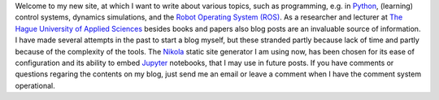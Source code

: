 .. title: Welcome to my new site
.. slug: welcome-to-my-new-site
.. date: 2020-12-19 21:03:39 UTC+01:00
.. tags: 
.. category: 
.. link: 
.. description: 
.. type: text

Welcome to my new site, at which I want to write about various topics, such as programming, e.g. in Python_, (learning) control systems, dynamics simulations, and the `Robot Operating System (ROS)`_. As a researcher and lecturer at `The Hague University of Applied Sciences`_ besides books and papers also blog posts are an invaluable source of information. I have made several attempts in the past to start a blog myself, but these stranded partly because lack of time and partly because of the complexity of the tools. The Nikola_ static site generator I am using now, has been chosen for its ease of configuration and its ability to embed Jupyter_ notebooks, that I may use in future posts. If you have comments or questions regaring the contents on my blog, just send me an email or leave a comment when I have the comment system operational.


.. _Python:  https://www.python.org/
.. _Robot Operating System (ROS): https://wiki.ros.org/
.. _The Hague University of Applied Sciences: https://www.dehaagsehogeschool.nl/onderzoek/lectoraten/details/smart-sensor-systems#over-het-lectoraat/
.. _Nikola: https://getnikola.com/
.. _Jupyter: https://jupyter.org/

